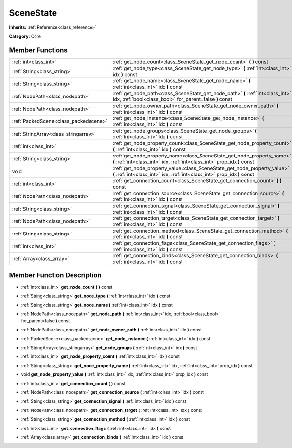 .. _class_SceneState:

SceneState
==========

**Inherits:** :ref:`Reference<class_reference>`

**Category:** Core



Member Functions
----------------

+----------------------------------------+--------------------------------------------------------------------------------------------------------------------------------------------------------+
| :ref:`int<class_int>`                  | :ref:`get_node_count<class_SceneState_get_node_count>`  **(** **)** const                                                                              |
+----------------------------------------+--------------------------------------------------------------------------------------------------------------------------------------------------------+
| :ref:`String<class_string>`            | :ref:`get_node_type<class_SceneState_get_node_type>`  **(** :ref:`int<class_int>` idx  **)** const                                                     |
+----------------------------------------+--------------------------------------------------------------------------------------------------------------------------------------------------------+
| :ref:`String<class_string>`            | :ref:`get_node_name<class_SceneState_get_node_name>`  **(** :ref:`int<class_int>` idx  **)** const                                                     |
+----------------------------------------+--------------------------------------------------------------------------------------------------------------------------------------------------------+
| :ref:`NodePath<class_nodepath>`        | :ref:`get_node_path<class_SceneState_get_node_path>`  **(** :ref:`int<class_int>` idx, :ref:`bool<class_bool>` for_parent=false  **)** const           |
+----------------------------------------+--------------------------------------------------------------------------------------------------------------------------------------------------------+
| :ref:`NodePath<class_nodepath>`        | :ref:`get_node_owner_path<class_SceneState_get_node_owner_path>`  **(** :ref:`int<class_int>` idx  **)** const                                         |
+----------------------------------------+--------------------------------------------------------------------------------------------------------------------------------------------------------+
| :ref:`PackedScene<class_packedscene>`  | :ref:`get_node_instance<class_SceneState_get_node_instance>`  **(** :ref:`int<class_int>` idx  **)** const                                             |
+----------------------------------------+--------------------------------------------------------------------------------------------------------------------------------------------------------+
| :ref:`StringArray<class_stringarray>`  | :ref:`get_node_groups<class_SceneState_get_node_groups>`  **(** :ref:`int<class_int>` idx  **)** const                                                 |
+----------------------------------------+--------------------------------------------------------------------------------------------------------------------------------------------------------+
| :ref:`int<class_int>`                  | :ref:`get_node_property_count<class_SceneState_get_node_property_count>`  **(** :ref:`int<class_int>` idx  **)** const                                 |
+----------------------------------------+--------------------------------------------------------------------------------------------------------------------------------------------------------+
| :ref:`String<class_string>`            | :ref:`get_node_property_name<class_SceneState_get_node_property_name>`  **(** :ref:`int<class_int>` idx, :ref:`int<class_int>` prop_idx  **)** const   |
+----------------------------------------+--------------------------------------------------------------------------------------------------------------------------------------------------------+
| void                                   | :ref:`get_node_property_value<class_SceneState_get_node_property_value>`  **(** :ref:`int<class_int>` idx, :ref:`int<class_int>` prop_idx  **)** const |
+----------------------------------------+--------------------------------------------------------------------------------------------------------------------------------------------------------+
| :ref:`int<class_int>`                  | :ref:`get_connection_count<class_SceneState_get_connection_count>`  **(** **)** const                                                                  |
+----------------------------------------+--------------------------------------------------------------------------------------------------------------------------------------------------------+
| :ref:`NodePath<class_nodepath>`        | :ref:`get_connection_source<class_SceneState_get_connection_source>`  **(** :ref:`int<class_int>` idx  **)** const                                     |
+----------------------------------------+--------------------------------------------------------------------------------------------------------------------------------------------------------+
| :ref:`String<class_string>`            | :ref:`get_connection_signal<class_SceneState_get_connection_signal>`  **(** :ref:`int<class_int>` idx  **)** const                                     |
+----------------------------------------+--------------------------------------------------------------------------------------------------------------------------------------------------------+
| :ref:`NodePath<class_nodepath>`        | :ref:`get_connection_target<class_SceneState_get_connection_target>`  **(** :ref:`int<class_int>` idx  **)** const                                     |
+----------------------------------------+--------------------------------------------------------------------------------------------------------------------------------------------------------+
| :ref:`String<class_string>`            | :ref:`get_connection_method<class_SceneState_get_connection_method>`  **(** :ref:`int<class_int>` idx  **)** const                                     |
+----------------------------------------+--------------------------------------------------------------------------------------------------------------------------------------------------------+
| :ref:`int<class_int>`                  | :ref:`get_connection_flags<class_SceneState_get_connection_flags>`  **(** :ref:`int<class_int>` idx  **)** const                                       |
+----------------------------------------+--------------------------------------------------------------------------------------------------------------------------------------------------------+
| :ref:`Array<class_array>`              | :ref:`get_connection_binds<class_SceneState_get_connection_binds>`  **(** :ref:`int<class_int>` idx  **)** const                                       |
+----------------------------------------+--------------------------------------------------------------------------------------------------------------------------------------------------------+

Member Function Description
---------------------------

.. _class_SceneState_get_node_count:

- :ref:`int<class_int>`  **get_node_count**  **(** **)** const

.. _class_SceneState_get_node_type:

- :ref:`String<class_string>`  **get_node_type**  **(** :ref:`int<class_int>` idx  **)** const

.. _class_SceneState_get_node_name:

- :ref:`String<class_string>`  **get_node_name**  **(** :ref:`int<class_int>` idx  **)** const

.. _class_SceneState_get_node_path:

- :ref:`NodePath<class_nodepath>`  **get_node_path**  **(** :ref:`int<class_int>` idx, :ref:`bool<class_bool>` for_parent=false  **)** const

.. _class_SceneState_get_node_owner_path:

- :ref:`NodePath<class_nodepath>`  **get_node_owner_path**  **(** :ref:`int<class_int>` idx  **)** const

.. _class_SceneState_get_node_instance:

- :ref:`PackedScene<class_packedscene>`  **get_node_instance**  **(** :ref:`int<class_int>` idx  **)** const

.. _class_SceneState_get_node_groups:

- :ref:`StringArray<class_stringarray>`  **get_node_groups**  **(** :ref:`int<class_int>` idx  **)** const

.. _class_SceneState_get_node_property_count:

- :ref:`int<class_int>`  **get_node_property_count**  **(** :ref:`int<class_int>` idx  **)** const

.. _class_SceneState_get_node_property_name:

- :ref:`String<class_string>`  **get_node_property_name**  **(** :ref:`int<class_int>` idx, :ref:`int<class_int>` prop_idx  **)** const

.. _class_SceneState_get_node_property_value:

- void  **get_node_property_value**  **(** :ref:`int<class_int>` idx, :ref:`int<class_int>` prop_idx  **)** const

.. _class_SceneState_get_connection_count:

- :ref:`int<class_int>`  **get_connection_count**  **(** **)** const

.. _class_SceneState_get_connection_source:

- :ref:`NodePath<class_nodepath>`  **get_connection_source**  **(** :ref:`int<class_int>` idx  **)** const

.. _class_SceneState_get_connection_signal:

- :ref:`String<class_string>`  **get_connection_signal**  **(** :ref:`int<class_int>` idx  **)** const

.. _class_SceneState_get_connection_target:

- :ref:`NodePath<class_nodepath>`  **get_connection_target**  **(** :ref:`int<class_int>` idx  **)** const

.. _class_SceneState_get_connection_method:

- :ref:`String<class_string>`  **get_connection_method**  **(** :ref:`int<class_int>` idx  **)** const

.. _class_SceneState_get_connection_flags:

- :ref:`int<class_int>`  **get_connection_flags**  **(** :ref:`int<class_int>` idx  **)** const

.. _class_SceneState_get_connection_binds:

- :ref:`Array<class_array>`  **get_connection_binds**  **(** :ref:`int<class_int>` idx  **)** const


